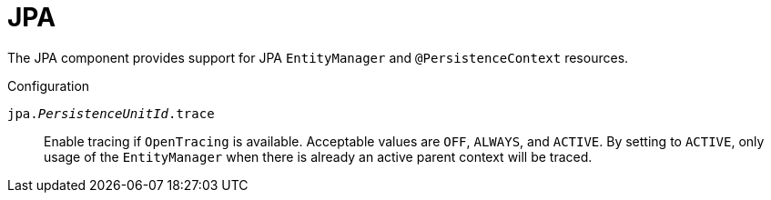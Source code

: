 [#component-jpa]
= JPA

The JPA component provides support for JPA `EntityManager` and `@PersistenceContext` resources.

.Configuration

`jpa._PersistenceUnitId_.trace`::
Enable tracing if `OpenTracing` is available. Acceptable values are `OFF`, `ALWAYS`, and `ACTIVE`.
By setting to `ACTIVE`, only usage of the `EntityManager` when there is already an active parent context will be traced.
